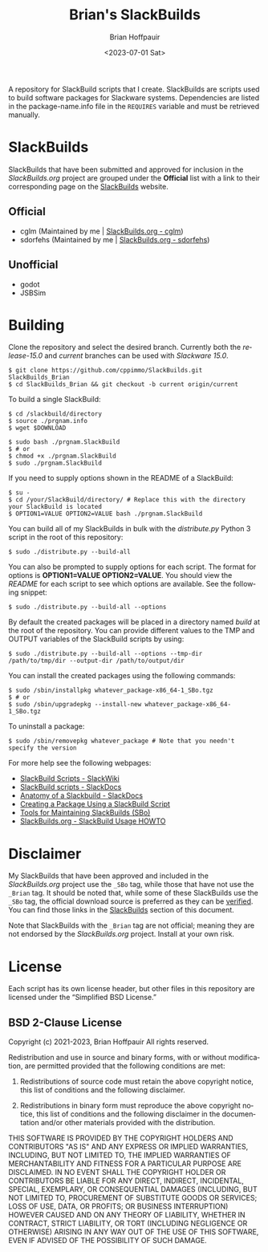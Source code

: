 #+TITLE: Brian's SlackBuilds
#+AUTHOR: Brian Hoffpauir
#+DATE: <2023-07-01 Sat>
#+EMAIL: bhoffpauirmail@gmail.com
#+DESCRIPTION: Brian's SlackBuilds README.
#+LANGUAGE: en
#+OPTIONS: toc:2 html-postamble:nil

A repository for SlackBuild scripts that I create.  SlackBuilds are scripts used to build software packages for Slackware systems.  Dependencies are listed in the package-name.info file in the =REQUIRES= variable and must be retrieved manually.

* SlackBuilds
  
SlackBuilds that have been submitted and approved for inclusion in the /SlackBuilds.org/ project are grouped under the *Official* list with a link to their corresponding page on the [[https://slackbuilds.org/][SlackBuilds]] website.

** Official

- cglm (Maintained by me | [[https://slackbuilds.org/repository/15.0/libraries/cglm/][SlackBuilds.org - cglm]])
- sdorfehs (Maintained by me | [[https://slackbuilds.org/repository/15.0/desktop/sdorfehs/][SlackBuilds.org - sdorfehs]])

** Unofficial

- godot
- JSBSim
  
* Building

Clone the repository and select the desired branch.  Currently both the /release-15.0/ and /current/ branches can be used with /Slackware 15.0/.
#+BEGIN_SRC shell
$ git clone https://github.com/cppimmo/SlackBuilds.git SlackBuilds_Brian
$ cd SlackBuilds_Brian && git checkout -b current origin/current
#+END_SRC

To build a single SlackBuild:

#+BEGIN_SRC shell
$ cd /slackbuild/directory
$ source ./prgnam.info
$ wget $DOWNLOAD

$ sudo bash ./prgnam.SlackBuild
$ # or
$ chmod +x ./prgnam.SlackBuild
$ sudo ./prgnam.SlackBuild
#+END_SRC

If you need to supply options shown in the README of a SlackBuild:

#+BEGIN_SRC shell
$ su -
$ cd /your/SlackBuild/directory/ # Replace this with the directory your SlackBuild is located
$ OPTION1=VALUE OPTION2=VALUE bash ./prgnam.SlackBuild
#+END_SRC

You can build all of my SlackBuilds in bulk with the /distribute.py/ Python 3 script in the root of this repository:

#+BEGIN_SRC shell
$ sudo ./distribute.py --build-all
#+END_SRC

You can also be prompted to supply options for each script.  The format for options is *OPTION1=VALUE OPTION2=VALUE*.  You should view the /README/ for each script to see which options are available.  See the following snippet:

#+BEGIN_SRC shell
$ sudo ./distribute.py --build-all --options
#+END_SRC

By default the created packages will be placed in a directory named /build/ at the root of the repository.  You can provide different values to the TMP and OUTPUT variables of the SlackBuild scripts by using:

#+BEGIN_SRC shell
$ sudo ./distribute.py --build-all --options --tmp-dir /path/to/tmp/dir --output-dir /path/to/output/dir
#+END_SRC

You can install the created packages using the following commands:

#+BEGIN_SRC shell
  $ sudo /sbin/installpkg whatever_package-x86_64-1_SBo.tgz
  $ # or
  $ sudo /sbin/upgradepkg --install-new whatever_package-x86_64-1_SBo.tgz
#+END_SRC

To uninstall a package:

#+BEGIN_SRC shell
$ sudo /sbin/removepkg whatever_package # Note that you needn't specify the version
#+END_SRC

For more help see the following webpages:
- [[https://www.slackwiki.com/SlackBuild_Scripts][SlackBuild Scripts - SlackWiki]]
- [[http://docs.slackware.com/slackware:slackbuild_scripts][SlackBuild scripts - SlackDocs]]
- [[https://docs.slackware.com/howtos:misc:anatomy_of_a_slackbuild][Anatomy of a Slackbuild - SlackDocs]]
- [[https://docs.slackware.com/howtos:slackware_admin:creating_a_package_using_a_slackbuild_script][Creating a Package Using a SlackBuild Script]]
- [[https://slackbuilds.org/repository/15.0/system/sbo-maintainer-tools/][Tools for Maintaining SlackBuilds (SBo)]]
- [[https://slackbuilds.org/howto/][SlackBuilds.org - SlackBuild Usage HOWTO]]
  
* Disclaimer

My SlackBuilds that have been approved and included in the /SlackBuilds.org/ project use the =_SBo= tag, while those that have not use the =_Brian= tag.  It should be noted that, while some of these SlackBuilds use the =_SBo= tag, the official download source is preferred as they can be [[https://slackbuilds.org/faq/#asc][verified]].  You can find those links in the [[file:README.org::*SlackBuilds][SlackBuilds]] section of this document.

Note that SlackBuilds with the =_Brian= tag are not official; meaning they are not endorsed by the /SlackBuilds.org/ project.  Install at your own risk.

* License

Each script has its own license header, but other files in this repository are licensed under the “Simplified BSD License.”

** BSD 2-Clause License

Copyright (c) 2021-2023, Brian Hoffpauir
All rights reserved.

Redistribution and use in source and binary forms, with or without
modification, are permitted provided that the following conditions are met:

1. Redistributions of source code must retain the above copyright notice, this
   list of conditions and the following disclaimer.

2. Redistributions in binary form must reproduce the above copyright notice,
   this list of conditions and the following disclaimer in the documentation
   and/or other materials provided with the distribution.

THIS SOFTWARE IS PROVIDED BY THE COPYRIGHT HOLDERS AND CONTRIBUTORS "AS IS"
AND ANY EXPRESS OR IMPLIED WARRANTIES, INCLUDING, BUT NOT LIMITED TO, THE
IMPLIED WARRANTIES OF MERCHANTABILITY AND FITNESS FOR A PARTICULAR PURPOSE ARE
DISCLAIMED. IN NO EVENT SHALL THE COPYRIGHT HOLDER OR CONTRIBUTORS BE LIABLE
FOR ANY DIRECT, INDIRECT, INCIDENTAL, SPECIAL, EXEMPLARY, OR CONSEQUENTIAL
DAMAGES (INCLUDING, BUT NOT LIMITED TO, PROCUREMENT OF SUBSTITUTE GOODS OR
SERVICES; LOSS OF USE, DATA, OR PROFITS; OR BUSINESS INTERRUPTION) HOWEVER
CAUSED AND ON ANY THEORY OF LIABILITY, WHETHER IN CONTRACT, STRICT LIABILITY,
OR TORT (INCLUDING NEGLIGENCE OR OTHERWISE) ARISING IN ANY WAY OUT OF THE USE
OF THIS SOFTWARE, EVEN IF ADVISED OF THE POSSIBILITY OF SUCH DAMAGE.
